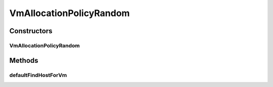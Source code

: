 .. java:import:: org.cloudbus.cloudsim.distributions ContinuousDistribution

.. java:import:: org.cloudbus.cloudsim.hosts Host

.. java:import:: org.cloudbus.cloudsim.vms Vm

.. java:import:: java.util List

.. java:import:: java.util Objects

.. java:import:: java.util Optional

VmAllocationPolicyRandom
========================

.. java:package:: org.cloudbus.cloudsim.allocationpolicies
   :noindex:

.. java:type:: public class VmAllocationPolicyRandom extends VmAllocationPolicyAbstract implements VmAllocationPolicy

   A VM allocation policy which finds a random Host having suitable resources to place a given VM. This is a high time-efficient policy with a best-case complexity O(1) and a worst-case complexity O(N), where N is the number of Hosts.

   \ **NOTES:**\

   ..

   * This policy doesn't perform optimization of VM allocation by means of VM migration.
   * It has a low computational complexity (high time-efficient) but may return and inactive Host that will be activated, while there may be active Hosts suitable for the VM.
   * Despite the low computational complexity, such a policy may increase the number of active Hosts, that increases power consumption.

   :author: Manoel Campos da Silva Filho

Constructors
------------
VmAllocationPolicyRandom
^^^^^^^^^^^^^^^^^^^^^^^^

.. java:constructor:: public VmAllocationPolicyRandom(ContinuousDistribution random)
   :outertype: VmAllocationPolicyRandom

   Instantiates a VmAllocationPolicyRandom.

   :param random: a Pseudo-Random Number Generator (PRNG) used to select a Host. The PRNG must return values between 0 and 1.

Methods
-------
defaultFindHostForVm
^^^^^^^^^^^^^^^^^^^^

.. java:method:: @Override protected Optional<Host> defaultFindHostForVm(Vm vm)
   :outertype: VmAllocationPolicyRandom

